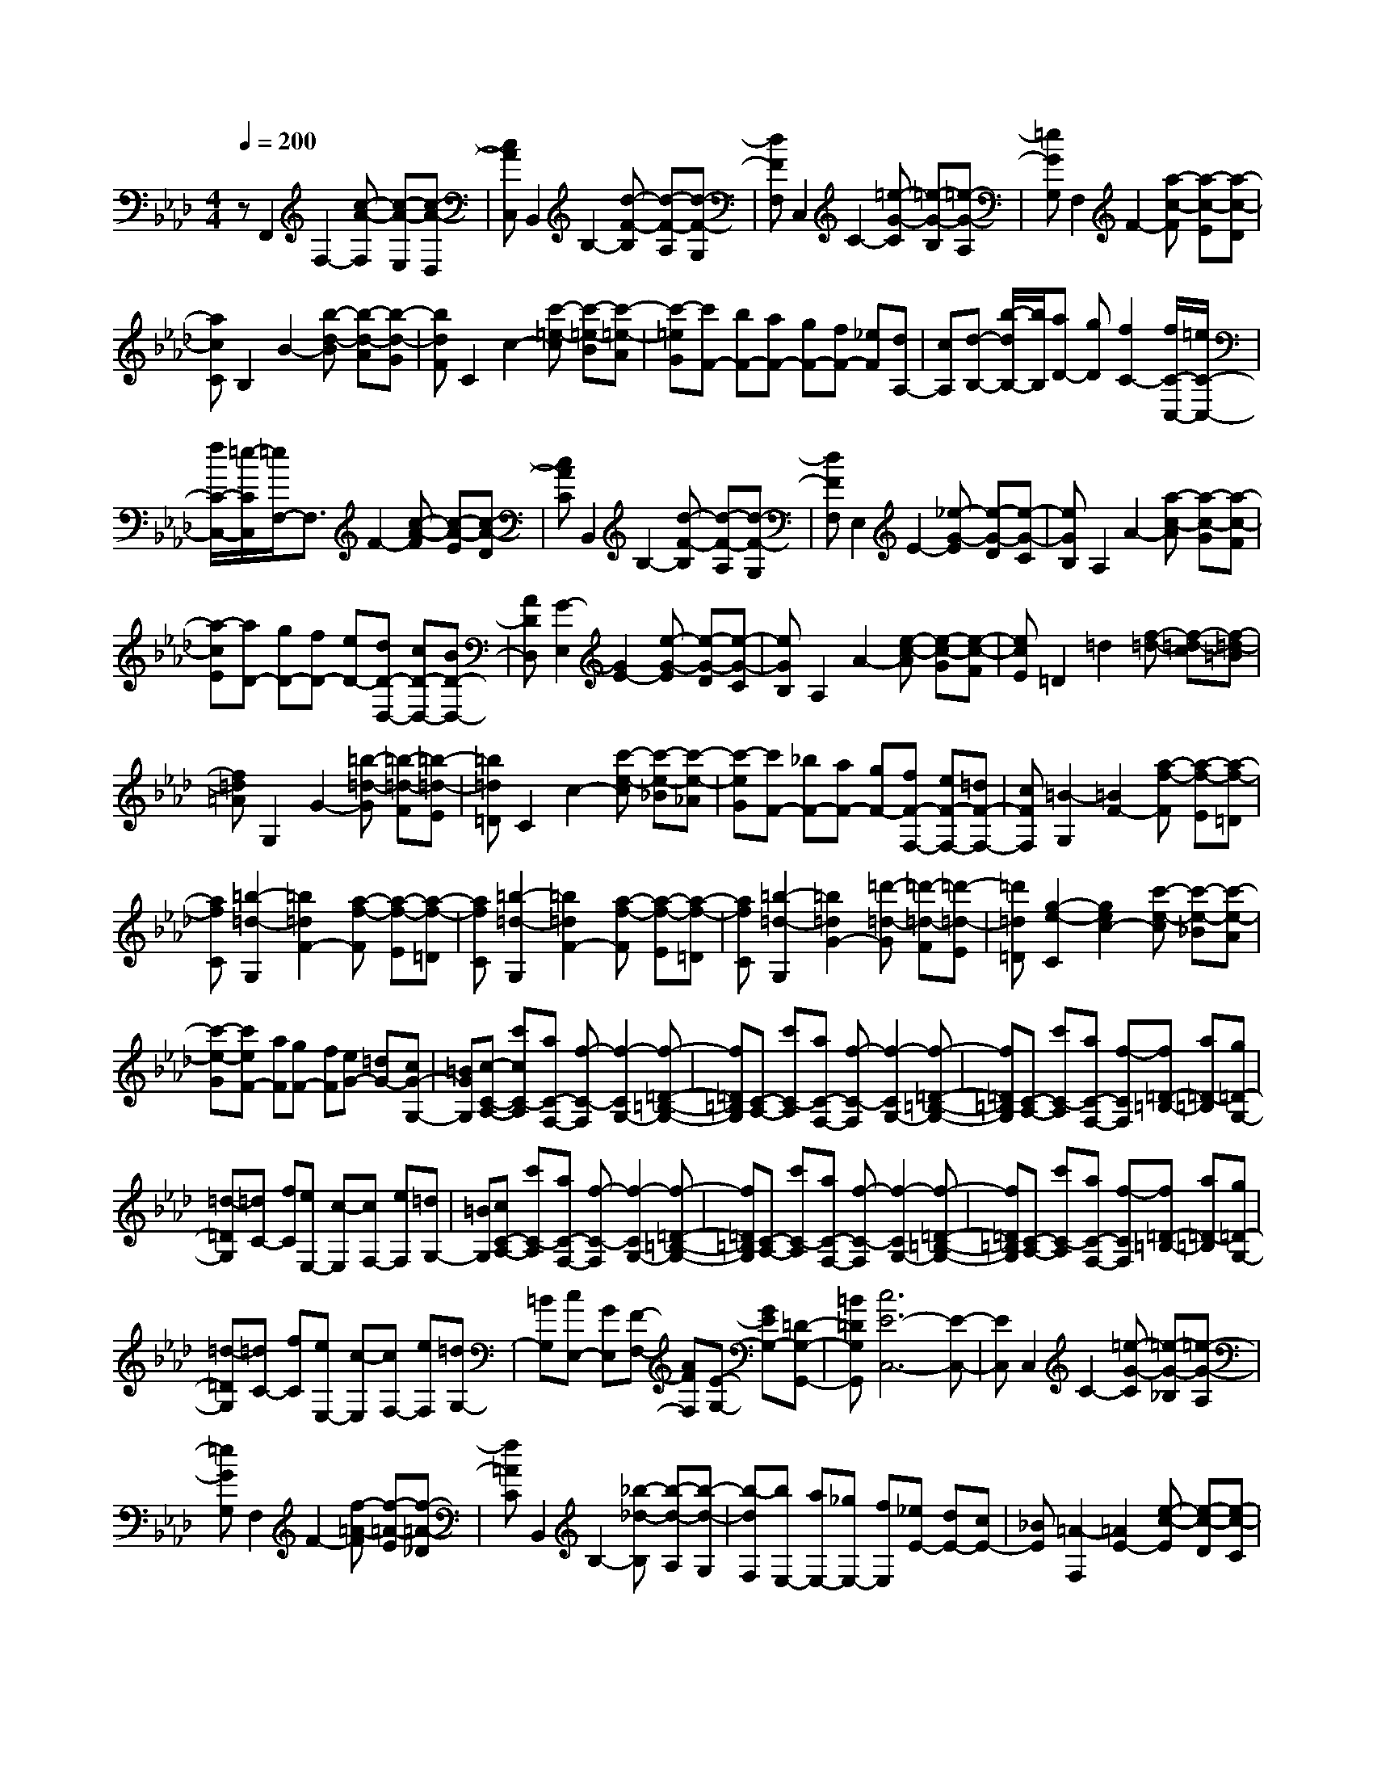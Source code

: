 % input file /home/ubuntu/MusicGeneratorQuin/training_data/scarlatti/K185.MID
X: 1
T: 
M: 4/4
L: 1/8
Q:1/4=200
% Last note suggests minor mode tune
K:Ab % 4 flats
%(C) John Sankey 1998
%%MIDI program 6
%%MIDI program 6
%%MIDI program 6
%%MIDI program 6
%%MIDI program 6
%%MIDI program 6
%%MIDI program 6
%%MIDI program 6
%%MIDI program 6
%%MIDI program 6
%%MIDI program 6
%%MIDI program 6
zF,,2F,2-[c-A-F,] [c-A-E,][c-A-D,]|[cAC,]B,,2B,2-[d-F-B,] [d-F-A,][d-F-G,]|[dFF,]C,2C2-[=e-G-C] [=e-G-B,][=e-G-A,]|[=eGG,]F,2F2-[a-c-F] [a-c-E][a-c-D]|
[acC]B,2B2-[b-d-B] [b-d-A][b-d-G]|[bdF]C2c2-[c'-=e-c] [c'-=e-B][c'-=e-A]|[c'-=eG][c'F-] [bF-][aF-] [gF-][fF-] [_eF][dA,-]|[cA,][d-B,-] [b/2-d/2B,/2-][b/2B,/2][aD-] [gD][f2C2-][f/2C/2-C,/2-][=e/2C/2-C,/2-]|
[f/2C/2-C,/2-][=e/2-C/2C,/2][=e/2F,/2-]F,3/2F2-[c-A-F] [c-A-E][c-A-D]|[cAC]B,,2B,2-[d-F-B,] [d-F-A,][d-F-G,]|[dFF,]E,2E2-[_e-G-E] [e-G-D][e-G-C]|[eGB,]A,2A2-[a-c-A] [a-c-G][a-c-F]|
[a-cE][aD-] [gD-][fD-] [eD-][dD-D,-] [cD-D,-][BD-D,-]|[ADD,][G2-E,2][G2E2-][e-G-E] [e-G-D][e-G-C]|[eGB,]A,2A2-[e-c-A] [e-c-G][e-c-F]|[ecE]=D2=d2[f-=d-] [f-=d-c][f-=d-=B]|
[f=d=A]G,2G2-[=b-=d-G] [=b-=d-F][=b-=d-E]|[=b=d=D]C2c2-[c'-e-c] [c'-e-_B][c'-e-_A]|[c'-eG][c'F-] [_bF-][aF-] [gF-][fF-F,-] [eF-F,-][=dF-F,-]|[cFF,][=B2-G,2][=B2F2-][a-f-F] [a-f-E][a-f-=D]|
[afC][=b2-=d2-G,2][=b2=d2F2-][a-f-F] [a-f-E][a-f-=D]|[afC][=b2-=d2-G,2][=b2=d2F2-][a-f-F] [a-f-E][a-f-=D]|[afC][=b2-=d2-G,2][=b2=d2G2-][=d'-=d-G] [=d'-=d-F][=d'-=d-E]|[=d'=d=D][g2-e2-C2][g2e2c2-][c'-e-c] [c'-e-_B][c'-e-A]|
[c'-e-G][c'eF-] [aF][gF-] [fF][eG-] [=dG-][cG-G,-]|[=BGG,][c-C-A,-] [c'cC-A,][aC-F,-] [f-C-F,][f2-C2G,2-][f-=D-=B,-G,-]|[f=D=B,G,][C-A,-] [c'C-A,][aC-F,-] [f-C-F,][f2-C2G,2-][f-=D-=B,-G,-]|[f=D=B,G,][C-A,-] [c'C-A,][aC-F,-] [f-CF,][f=D-=B,-] [a=D-=B,][g=D-G,-]|
[=d-=DG,][=dC-] [fC][eE,-] [c-E,][cF,-] [eF,][=dG,-]|[=BG,][cC-A,-] [c'C-A,][aC-F,-] [f-C-F,][f2-C2G,2-][f-=D-=B,-G,-]|[f=D=B,G,][C-A,-] [c'C-A,][aC-F,-] [f-C-F,][f2-C2G,2-][f-=D-=B,-G,-]|[f=D=B,G,][C-A,-] [c'C-A,][aC-F,-] [f-CF,][f=D-=B,-] [a=D-=B,][g=D-G,-]|
[=d-=DG,][=dC-] [fC][eE,-] [c-E,][cF,-] [eF,][=dG,-]|[=BG,][cE,-] [GE,][F-F,-] [AFF,][E-G,-] [GEG,-][=D-G,-G,,-]|[=B=DG,G,,][c6E6-C,6-][E-C,-]|[EC,]C,2C2-[=e-G-C] [=e-G-_B,][=e-G-A,]|
[=eGG,]F,2F2-[f-=A-F] [f-=A-E][f-=A-_D]|[f=AC]B,,2B,2-[_b-_d-B,] [b-d-A,][b-d-G,]|[b-dF,][bE,-] [aE,-][_gE,-] [fE,][_eE-] [dE-][cE-]|[_BE][=A2-F,2][=A2E2-][e-c-E] [e-c-D][e-c-C]|
[ecB,][=a2-c2-F,2][=a2c2E2-][e-c-E] [e-c-D][e-c-C]|[ecB,][=a2-c2-F,2][=a2c2E2-][e-c-E] [e-c-D][e-c-C]|[ecB,][=a2-c2-F,2][=a2c2F2-][c'-c-F] [c'-c-E][c'-c-D]|[c'cC][_d'B,-] [c'B,-][bB,-] [_aB,][=gG-B,-] [fG-B,-][eG-B,-]|
[dGB,][c_A-A,-] [aA-A,-][fA-A,-] [d-AA,][d2-D2B,2][dE-G,-]|[EG,][C-A,-] [aC-A,-][fC-A,-] [d-CA,][d2-D2B,2][dE-G,-]|[EG,][C-A,-] [aC-A,-][fC-A,-] [d-CA,][d2-D2B,2][d-=E-C-B,-G,-]|[d=ECB,G,][F-C-A,-] [cF-C-A,-][=eF-C-A,-] [f-FCA,][fC-B,-=E,-] [dC-B,-=E,-][fC-B,-=E,-]|
[g-CB,=E,][gD-B,-F,-] [dD-B,-F,-][gD-B,-F,-] [a-DB,F,][a=E-C-B,-G,-] [b=E-C-B,-G,-][f=E-C-B,-G,-]|[=e=ECB,G,][fFC-A,-] [FC-A,-][AC-A,-] [cC-A,-][fC-A,-] [cC-A,-][aC-A,-]|[fCA,]c' ba g[fF-_E-=A,-] [_eF-E-=A,-][dF-E-=A,-]|[cFE=A,][dB,-] [bB,-][aF-D-B,-] [gF-DB,][f2F2C2-][=e-G-C-]|
[=eGC][F-D-] [fF-D][dF-B,-] [B-F-B,][B2-F2C2-][B-G-=E-C-]|[BG=EC][F-D-] [fF-D][dF-B,-] [B-F-B,][B2-F2C2-][B-G-=E-C-]|[BG=EC][F-D-] [fFD][dB,-] [B-B,][BC-] [d'C][bG-=E-]|[g-G=E][gF-] [c'F][a_A,-] [f-A,][fB,-] [bB,][gC-]|
[=e-C][=eF-D-] [fF-D][dF-B,-] [B-F-B,][B2-F2C2-][B-G-=E-C-]|[BG=EC][F-D-] [fF-D][dF-B,-] [B-F-B,][B2-F2C2-][B-G-=E-C-]|[BG=EC][F-D-] [fF-D][dF-B,-] [B-F-B,][BF-C-] [d'FC-][bG-=E-C-]|[g-G=EC][gF-] [c'F][aA,-] [f-A,][fB,-] [bB,][gC-]|
[=e-C][=eF-D-] [fF-D][dF-B,-] [B-FB,][BG-=E-] [dG-=E][BGC-]|[G-C][GF,-] [cF,][AA,,-] [FA,,][GB,,-] [BB,,][GC,-]|[=EC,][F6-F,,6-][F-F,,-]|[F8-F,,8-]|
[F2F,,2] 
